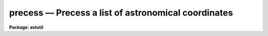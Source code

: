 precess — Precess a list of astronomical coordinates
====================================================

**Package: astutil**

.. raw:: html

  <BODY>
  <TABLE WIDTH="100%" BORDER=0><TR>
  <TD ALIGN=LEFT><FONT SIZE=4>
  <B>precess (Oct87)</B></FONT></TD>
  <TD ALIGN=CENTER><FONT SIZE=4>
  <B>noao.astutil</B>
  </FONT></TD>
  <TD ALIGN=RIGHT><FONT SIZE=4>
  <B>precess (Oct87)</B></FONT></TD>
  </TR></TABLE><P>
  <TITLE>precess</TITLE>
  <UL>
  </UL>
  <H2><A NAME="s_name">NAME</A></H2>
  <! BeginSection: 'NAME'>
  <UL>
  precess -- general astronomical coordinate precession
  </UL>
  <! EndSection:   'NAME'>
  <H2><A NAME="s_usage">USAGE</A></H2>
  <! BeginSection: 'USAGE'>
  <UL>
  precess files startyear endyear
  </UL>
  <! EndSection:   'USAGE'>
  <H2><A NAME="s_parameters">PARAMETERS</A></H2>
  <! BeginSection: 'PARAMETERS'>
  <UL>
  <DL>
  <DT><B><A NAME="l_files">files</A></B></DT>
  <! Sec='PARAMETERS' Level=0 Label='files' Line='files'>
  <DD>The name of a file (or a file list or template) containing the coordinates
  to be precessed.
  </DD>
  </DL>
  <DL>
  <DT><B><A NAME="l_startyear">startyear</A></B></DT>
  <! Sec='PARAMETERS' Level=0 Label='startyear' Line='startyear'>
  <DD>The default equinox of the input coordinates.
  </DD>
  </DL>
  <DL>
  <DT><B><A NAME="l_endyear">endyear</A></B></DT>
  <! Sec='PARAMETERS' Level=0 Label='endyear' Line='endyear'>
  <DD>The default target year to which the coordinates will be precessed.
  </DD>
  </DL>
  <DL>
  <DT><B><A NAME="l_stdepoch">stdepoch = 0</A></B></DT>
  <! Sec='PARAMETERS' Level=0 Label='stdepoch' Line='stdepoch = 0'>
  <DD>If nonzero, coordinates will be output precessed to both <B>endyear</B>
  and the specified standard epoch.
  </DD>
  </DL>
  </UL>
  <! EndSection:   'PARAMETERS'>
  <H2><A NAME="s_description">DESCRIPTION</A></H2>
  <! BeginSection: 'DESCRIPTION'>
  <UL>
  Coordinates are read from the input file as RA and DEC pairs,
  one pair per input line.  Each coordinate pair may optionally be followed
  by the equinox of the input coordinates (if different from the default)
  and the epoch of the output coordinates.
  Coordinates may be entered in either decimal or sexagesimal notation.
  The given coordinates are rotated according to the
  precession rates to the requested year and printed on the standard output.
  Basic data is taken from the Explanation to the American Ephemeris.
  </UL>
  <! EndSection:   'DESCRIPTION'>
  <H2><A NAME="s_examples">EXAMPLES</A></H2>
  <! BeginSection: 'EXAMPLES'>
  <UL>
  Precess coordinate entered interactively from 1950 to 1990, except where
  the dates are specified otherwise on the command line (lines input by the
  user are marked:
  <P>
  <PRE>
  	cl&gt; precess STDIN 1950 1990			[input]
  	12:30:10.12 10:18:27.5				[input]
  	  12:32:11.79   10:05:13.09  1990.0
  	12:30 10:18					[input]
  	  12:32:01.68   10:04:45.51  1990.0
  	12:30 -20 1900					[input]
  	  12:34:42.89  -20:29:46.29  1990.0
  	12:30 -20 1900 2000				[input]
  	  12:35:14.40  -20:33:04.40  2000.0
  	(eof=&lt;ctrl/z&gt;)					[input]
  </PRE>
  <P>
  The following is equivalent, except that coordinate input is taken from
  the file "<TT>coords</TT>", rather than from the terminal:
  <P>
  <PRE>
  	cl&gt; precess coords 1950 1990			[input]
  	  12:32:11.79   10:05:13.09  1990.0
  	  12:32:01.68   10:04:45.51  1990.0
  	  12:34:42.89  -20:29:46.29  1990.0
  	  12:35:14.40  -20:33:04.40  2000.0
  </PRE>
  </UL>
  <! EndSection:    'EXAMPLES'>
  
  <! Contents: 'NAME' 'USAGE' 'PARAMETERS' 'DESCRIPTION' 'EXAMPLES'  >
  
  </BODY>
  </HTML>